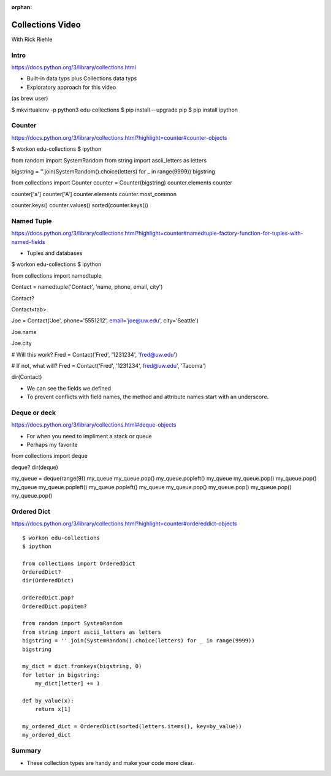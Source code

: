 :orphan:

.. _script_collections:

Collections Video
=================

With Rick Riehle


Intro
-----

https://docs.python.org/3/library/collections.html

*  Built-in data typs plus Collections data typs
*  Exploratory approach for this video

(as brew user)

$ mkvirtualenv -p python3 edu-collections
$ pip install --upgrade pip
$ pip install ipython


Counter
-------

https://docs.python.org/3/library/collections.html?highlight=counter#counter-objects

$ workon edu-collections
$ ipython

from random import SystemRandom
from string import ascii_letters as letters

bigstring = ''.join(SystemRandom().choice(letters) for _ in range(9999))
bigstring

from collections import Counter
counter = Counter(bigstring)
counter.elements
counter

counter['a']
counter['A']
counter.elements
counter.most_common

counter.keys()
counter.values()
sorted(counter.keys())


Named Tuple
-----------

https://docs.python.org/3/library/collections.html?highlight=counter#namedtuple-factory-function-for-tuples-with-named-fields

*  Tuples and databases

$ workon edu-collections
$ ipython

from collections import namedtuple

Contact = namedtuple('Contact', 'name, phone, email, city')

Contact?

Contact<tab>

Joe = Contact('Joe', phone='5551212', email='joe@uw.edu', city='Seattle')

Joe.name

Joe.city

# Will this work?
Fred = Contact('Fred', '1231234', 'fred@uw.edu')

# If not, what will?
Fred = Contact('Fred', '1231234', fred@uw.edu', 'Tacoma')

dir(Contact)

*  We can see the fields we defined
*  To prevent conflicts with field names, the method and attribute names start with an underscore.


Deque or deck
-------------

https://docs.python.org/3/library/collections.html#deque-objects

*  For when you need to impliment a stack or queue
*  Perhaps my favorite

from collections import deque

deque?
dir(deque)

my_queue = deque(range(9))
my_queue
my_queue.pop()
my_queue.popleft()
my_queue
my_queue.pop()
my_queue.pop()
my_queue
my_queue.popleft()
my_queue.popleft()
my_queue
my_queue.pop()
my_queue.pop()
my_queue.pop()
my_queue.pop()


Ordered Dict
------------

https://docs.python.org/3/library/collections.html?highlight=counter#ordereddict-objects ::

    $ workon edu-collections
    $ ipython

    from collections import OrderedDict
    OrderedDict?
    dir(OrderedDict)

    OrderedDict.pop?
    OrderedDict.popitem?

    from random import SystemRandom
    from string import ascii_letters as letters
    bigstring = ''.join(SystemRandom().choice(letters) for _ in range(9999))
    bigstring

    my_dict = dict.fromkeys(bigstring, 0)
    for letter in bigstring:
        my_dict[letter] += 1

    def by_value(x):
        return x[1]

    my_ordered_dict = OrderedDict(sorted(letters.items(), key=by_value))
    my_ordered_dict


Summary
-------

*  These collection types are handy and make your code more clear.
